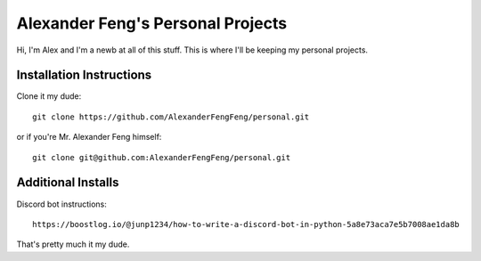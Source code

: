 Alexander Feng's Personal Projects
==================================

Hi, I'm Alex and I'm a newb at all of this stuff. This is where I'll be keeping my personal projects.

Installation Instructions
-------------------------

Clone it my dude::

  git clone https://github.com/AlexanderFengFeng/personal.git

or if you're Mr. Alexander Feng himself::

  git clone git@github.com:AlexanderFengFeng/personal.git

Additional Installs
-------------------

Discord bot instructions::

  https://boostlog.io/@junp1234/how-to-write-a-discord-bot-in-python-5a8e73aca7e5b7008ae1da8b

That's pretty much it my dude.
